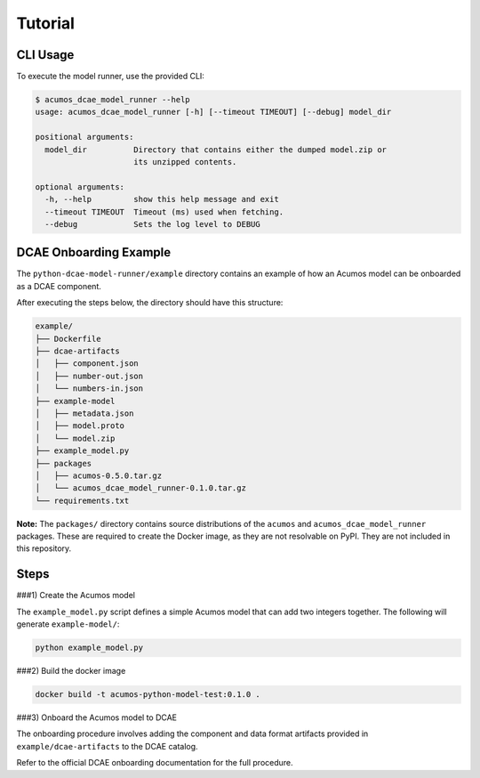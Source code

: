 .. THIS FILE WAS GENERATED. DO NOT EDIT.

Tutorial
========

CLI Usage
---------

To execute the model runner, use the provided CLI:

.. code:: bash

    $ acumos_dcae_model_runner --help
    usage: acumos_dcae_model_runner [-h] [--timeout TIMEOUT] [--debug] model_dir

    positional arguments:
      model_dir          Directory that contains either the dumped model.zip or
                         its unzipped contents.

    optional arguments:
      -h, --help         show this help message and exit
      --timeout TIMEOUT  Timeout (ms) used when fetching.
      --debug            Sets the log level to DEBUG

DCAE Onboarding Example
-----------------------

The ``python-dcae-model-runner/example`` directory contains an example
of how an Acumos model can be onboarded as a DCAE component.

After executing the steps below, the directory should have this
structure:

.. code:: bash

    example/
    ├── Dockerfile
    ├── dcae-artifacts
    │   ├── component.json
    │   ├── number-out.json
    │   └── numbers-in.json
    ├── example-model
    │   ├── metadata.json
    │   ├── model.proto
    │   └── model.zip
    ├── example_model.py
    ├── packages
    │   ├── acumos-0.5.0.tar.gz
    │   └── acumos_dcae_model_runner-0.1.0.tar.gz
    └── requirements.txt

**Note:** The ``packages/`` directory contains source distributions of
the ``acumos`` and ``acumos_dcae_model_runner`` packages. These are
required to create the Docker image, as they are not resolvable on PyPI.
They are not included in this repository.

Steps
-----

###1) Create the Acumos model

The ``example_model.py`` script defines a simple Acumos model that can
add two integers together. The following will generate
``example-model/``:

.. code:: bash

    python example_model.py

###2) Build the docker image

.. code:: bash

    docker build -t acumos-python-model-test:0.1.0 .

###3) Onboard the Acumos model to DCAE

The onboarding procedure involves adding the component and data format
artifacts provided in ``example/dcae-artifacts`` to the DCAE catalog.

Refer to the official DCAE onboarding documentation for the full
procedure.
